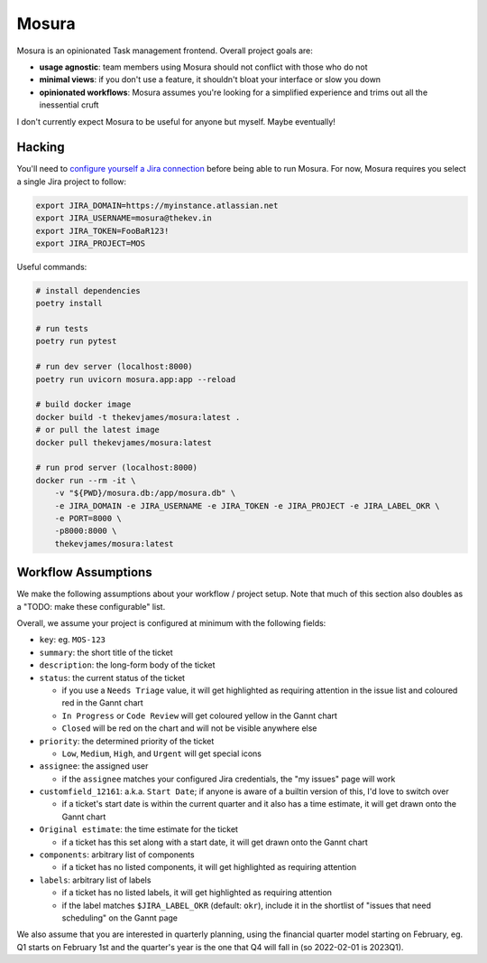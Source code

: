 Mosura
======

Mosura is an opinionated Task management frontend. Overall project goals are:

* **usage agnostic**: team members using Mosura should not conflict with those
  who do not
* **minimal views**: if you don't use a feature, it shouldn't bloat your
  interface or slow you down
* **opinionated workflows**: Mosura assumes you're looking for a simplified
  experience and trims out all the inessential cruft

I don't currently expect Mosura to be useful for anyone but myself. Maybe
eventually!

Hacking
-------

You'll need to `configure yourself a Jira connection`_ before being able to run
Mosura. For now, Mosura requires you select a single Jira project to follow:

.. code-block:: console

    export JIRA_DOMAIN=https://myinstance.atlassian.net
    export JIRA_USERNAME=mosura@thekev.in
    export JIRA_TOKEN=FooBaR123!
    export JIRA_PROJECT=MOS

Useful commands:

.. code-block:: console

    # install dependencies
    poetry install

    # run tests
    poetry run pytest

    # run dev server (localhost:8000)
    poetry run uvicorn mosura.app:app --reload

    # build docker image
    docker build -t thekevjames/mosura:latest .
    # or pull the latest image
    docker pull thekevjames/mosura:latest

    # run prod server (localhost:8000)
    docker run --rm -it \
        -v "${PWD}/mosura.db:/app/mosura.db" \
        -e JIRA_DOMAIN -e JIRA_USERNAME -e JIRA_TOKEN -e JIRA_PROJECT -e JIRA_LABEL_OKR \
        -e PORT=8000 \
        -p8000:8000 \
        thekevjames/mosura:latest

Workflow Assumptions
--------------------

We make the following assumptions about your workflow / project setup. Note
that much of this section also doubles as a "TODO: make these configurable"
list.

Overall, we assume your project is configured at minimum with the following
fields:

* ``key``: eg. ``MOS-123``
* ``summary``: the short title of the ticket
* ``description``: the long-form body of the ticket
* ``status``: the current status of the ticket

  * if you use a ``Needs Triage`` value, it will get highlighted as requiring
    attention in the issue list and coloured red in the Gannt chart
  * ``In Progress`` or ``Code Review`` will get coloured yellow in the Gannt
    chart
  * ``Closed`` will be red on the chart and will not be visible anywhere else

* ``priority``: the determined priority of the ticket

  * ``Low``, ``Medium``, ``High``, and ``Urgent`` will get special icons

* ``assignee``: the assigned user

  * if the ``assignee`` matches your configured Jira credentials, the "my
    issues" page will work

* ``customfield_12161``: a.k.a. ``Start Date``; if anyone is aware of a builtin
  version of this, I'd love to switch over

  * if a ticket's start date is within the current quarter and it also has a
    time estimate, it will get drawn onto the Gannt chart

* ``Original estimate``: the time estimate for the ticket

  * if a ticket has this set along with a start date, it will get drawn onto
    the Gannt chart

* ``components``: arbitrary list of components

  * if a ticket has no listed components, it will get highlighted as requiring
    attention

* ``labels``: arbitrary list of labels

  * if a ticket has no listed labels, it will get highlighted as requiring
    attention
  * if the label matches ``$JIRA_LABEL_OKR`` (default: ``okr``), include it in
    the shortlist of "issues that need scheduling" on the Gannt page

We also assume that you are interested in quarterly planning, using the
financial quarter model starting on February, eg. Q1 starts on February 1st and
the quarter's year is the one that Q4 will fall in (so 2022-02-01 is 2023Q1).

.. _configure yourself a Jira connection: https://id.atlassian.com/manage-profile/security/api-tokens
